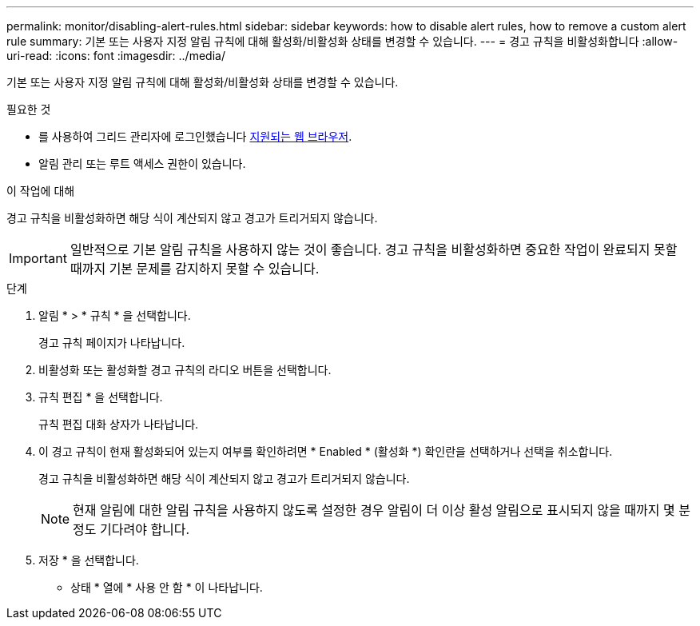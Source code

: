 ---
permalink: monitor/disabling-alert-rules.html 
sidebar: sidebar 
keywords: how to disable alert rules, how to remove a custom alert rule 
summary: 기본 또는 사용자 지정 알림 규칙에 대해 활성화/비활성화 상태를 변경할 수 있습니다. 
---
= 경고 규칙을 비활성화합니다
:allow-uri-read: 
:icons: font
:imagesdir: ../media/


[role="lead"]
기본 또는 사용자 지정 알림 규칙에 대해 활성화/비활성화 상태를 변경할 수 있습니다.

.필요한 것
* 를 사용하여 그리드 관리자에 로그인했습니다 xref:../admin/web-browser-requirements.adoc[지원되는 웹 브라우저].
* 알림 관리 또는 루트 액세스 권한이 있습니다.


.이 작업에 대해
경고 규칙을 비활성화하면 해당 식이 계산되지 않고 경고가 트리거되지 않습니다.


IMPORTANT: 일반적으로 기본 알림 규칙을 사용하지 않는 것이 좋습니다. 경고 규칙을 비활성화하면 중요한 작업이 완료되지 못할 때까지 기본 문제를 감지하지 못할 수 있습니다.

.단계
. 알림 * > * 규칙 * 을 선택합니다.
+
경고 규칙 페이지가 나타납니다.

. 비활성화 또는 활성화할 경고 규칙의 라디오 버튼을 선택합니다.
. 규칙 편집 * 을 선택합니다.
+
규칙 편집 대화 상자가 나타납니다.

. 이 경고 규칙이 현재 활성화되어 있는지 여부를 확인하려면 * Enabled * (활성화 *) 확인란을 선택하거나 선택을 취소합니다.
+
경고 규칙을 비활성화하면 해당 식이 계산되지 않고 경고가 트리거되지 않습니다.

+

NOTE: 현재 알림에 대한 알림 규칙을 사용하지 않도록 설정한 경우 알림이 더 이상 활성 알림으로 표시되지 않을 때까지 몇 분 정도 기다려야 합니다.

. 저장 * 을 선택합니다.
+
* 상태 * 열에 * 사용 안 함 * 이 나타납니다.


